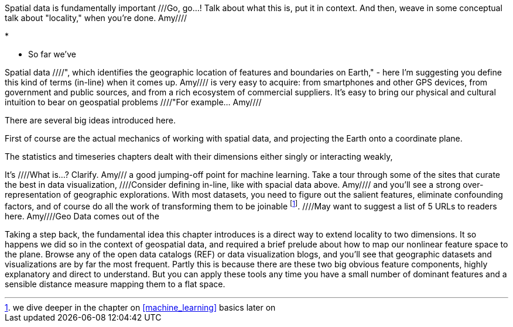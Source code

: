 
Spatial data is fundamentally important ///Go, go...!  Talk about what this is, put it in context.  And then, weave in some conceptual talk about "locality," when you're done.  Amy////


* 

* So far we've 


Spatial data ////", which identifies the geographic location of features and boundaries on Earth," - here I'm suggesting you define this kind of terms (in-line) when it comes up.  Amy//// is very easy to acquire: from smartphones and other GPS devices, from government and public sources, and from a rich ecosystem of commercial suppliers.
It's easy to bring our physical and cultural intuition to bear on geospatial problems ////"For example... Amy//// 

There are several big ideas introduced here.

First of course are the actual mechanics of working with spatial data, and projecting the Earth onto a coordinate plane.

The statistics and timeseries chapters dealt with their dimensions either singly or interacting weakly,

It's ////What is...?  Clarify.  Amy/// a good jumping-off point for machine learning. Take a tour through some of the sites that curate the best in data visualization, ////Consider defining in-line, like with spacial data above.  Amy//// and you'll see a strong over-representation of geographic explorations. With most datasets, you need to figure out the salient features, eliminate confounding factors, and of course do all the work of transforming them to be joinable footnote:[we dive deeper in the chapter on <<machine_learning>> basics later on]. ////May want to suggest a list of 5 URLs to readers here.  Amy////Geo Data comes out of the

Taking a step back, the fundamental idea this chapter introduces is a direct way to extend locality to two dimensions. It so happens we did so in the context of geospatial data, and required a brief prelude about how to map our nonlinear feature space to the plane. Browse any of the open data catalogs (REF) or data visualization blogs, and you'll see that geographic datasets and visualizations are by far the most frequent. Partly this is because there are these two big obvious feature components, highly explanatory and direct to understand. But you can apply these tools any time you have a small number of dominant features and a sensible distance measure mapping them to a flat space.
